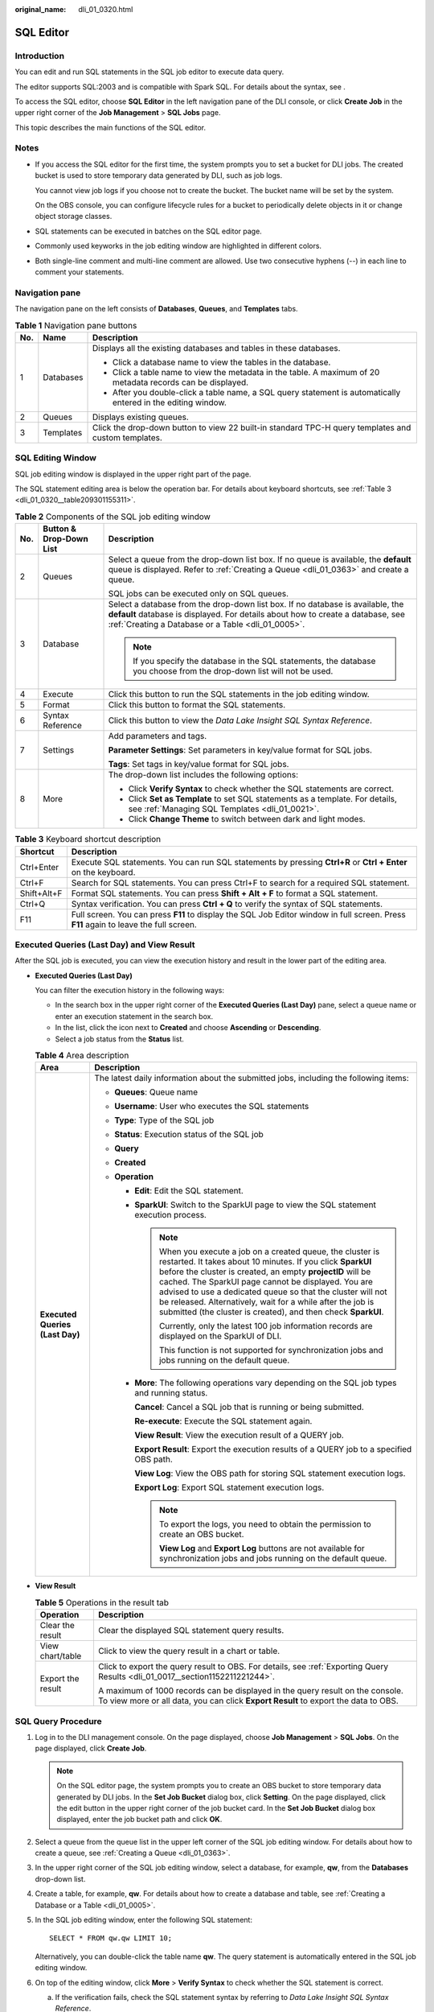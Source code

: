 :original_name: dli_01_0320.html

.. _dli_01_0320:

SQL Editor
==========

Introduction
------------

You can edit and run SQL statements in the SQL job editor to execute data query.

The editor supports SQL:2003 and is compatible with Spark SQL. For details about the syntax, see .

To access the SQL editor, choose **SQL Editor** in the left navigation pane of the DLI console, or click **Create Job** in the upper right corner of the **Job Management** > **SQL Jobs** page.

This topic describes the main functions of the SQL editor.

Notes
-----

-  If you access the SQL editor for the first time, the system prompts you to set a bucket for DLI jobs. The created bucket is used to store temporary data generated by DLI, such as job logs.

   You cannot view job logs if you choose not to create the bucket. The bucket name will be set by the system.

   On the OBS console, you can configure lifecycle rules for a bucket to periodically delete objects in it or change object storage classes.

-  SQL statements can be executed in batches on the SQL editor page.

-  Commonly used keyworks in the job editing window are highlighted in different colors.
-  Both single-line comment and multi-line comment are allowed. Use two consecutive hyphens (--) in each line to comment your statements.

Navigation pane
---------------

The navigation pane on the left consists of **Databases**, **Queues**, and **Templates** tabs.

.. table:: **Table 1** Navigation pane buttons

   +-----------------------+-----------------------+---------------------------------------------------------------------------------------------------------------+
   | No.                   | Name                  | Description                                                                                                   |
   +=======================+=======================+===============================================================================================================+
   | 1                     | Databases             | Displays all the existing databases and tables in these databases.                                            |
   |                       |                       |                                                                                                               |
   |                       |                       | -  Click a database name to view the tables in the database.                                                  |
   |                       |                       | -  Click a table name to view the metadata in the table. A maximum of 20 metadata records can be displayed.   |
   |                       |                       | -  After you double-click a table name, a SQL query statement is automatically entered in the editing window. |
   +-----------------------+-----------------------+---------------------------------------------------------------------------------------------------------------+
   | 2                     | Queues                | Displays existing queues.                                                                                     |
   +-----------------------+-----------------------+---------------------------------------------------------------------------------------------------------------+
   | 3                     | Templates             | Click the drop-down button to view 22 built-in standard TPC-H query templates and custom templates.           |
   +-----------------------+-----------------------+---------------------------------------------------------------------------------------------------------------+

SQL Editing Window
------------------

SQL job editing window is displayed in the upper right part of the page.

The SQL statement editing area is below the operation bar. For details about keyboard shortcuts, see :ref:`Table 3 <dli_01_0320__table209301155311>`.

.. table:: **Table 2** Components of the SQL job editing window

   +-----------------------+-------------------------+-------------------------------------------------------------------------------------------------------------------------------------------------------------------------------------------------------------------------+
   | No.                   | Button & Drop-Down List | Description                                                                                                                                                                                                             |
   +=======================+=========================+=========================================================================================================================================================================================================================+
   | 2                     | Queues                  | Select a queue from the drop-down list box. If no queue is available, the **default** queue is displayed. Refer to :ref:`Creating a Queue <dli_01_0363>` and create a queue.                                            |
   |                       |                         |                                                                                                                                                                                                                         |
   |                       |                         | SQL jobs can be executed only on SQL queues.                                                                                                                                                                            |
   +-----------------------+-------------------------+-------------------------------------------------------------------------------------------------------------------------------------------------------------------------------------------------------------------------+
   | 3                     | Database                | Select a database from the drop-down list box. If no database is available, the **default** database is displayed. For details about how to create a database, see :ref:`Creating a Database or a Table <dli_01_0005>`. |
   |                       |                         |                                                                                                                                                                                                                         |
   |                       |                         | .. note::                                                                                                                                                                                                               |
   |                       |                         |                                                                                                                                                                                                                         |
   |                       |                         |    If you specify the database in the SQL statements, the database you choose from the drop-down list will not be used.                                                                                                 |
   +-----------------------+-------------------------+-------------------------------------------------------------------------------------------------------------------------------------------------------------------------------------------------------------------------+
   | 4                     | Execute                 | Click this button to run the SQL statements in the job editing window.                                                                                                                                                  |
   +-----------------------+-------------------------+-------------------------------------------------------------------------------------------------------------------------------------------------------------------------------------------------------------------------+
   | 5                     | Format                  | Click this button to format the SQL statements.                                                                                                                                                                         |
   +-----------------------+-------------------------+-------------------------------------------------------------------------------------------------------------------------------------------------------------------------------------------------------------------------+
   | 6                     | Syntax Reference        | Click this button to view the *Data Lake Insight SQL Syntax Reference*.                                                                                                                                                 |
   +-----------------------+-------------------------+-------------------------------------------------------------------------------------------------------------------------------------------------------------------------------------------------------------------------+
   | 7                     | Settings                | Add parameters and tags.                                                                                                                                                                                                |
   |                       |                         |                                                                                                                                                                                                                         |
   |                       |                         | **Parameter Settings**: Set parameters in key/value format for SQL jobs.                                                                                                                                                |
   |                       |                         |                                                                                                                                                                                                                         |
   |                       |                         | **Tags**: Set tags in key/value format for SQL jobs.                                                                                                                                                                    |
   +-----------------------+-------------------------+-------------------------------------------------------------------------------------------------------------------------------------------------------------------------------------------------------------------------+
   | 8                     | More                    | The drop-down list includes the following options:                                                                                                                                                                      |
   |                       |                         |                                                                                                                                                                                                                         |
   |                       |                         | -  Click **Verify Syntax** to check whether the SQL statements are correct.                                                                                                                                             |
   |                       |                         | -  Click **Set as Template** to set SQL statements as a template. For details, see :ref:`Managing SQL Templates <dli_01_0021>`.                                                                                         |
   |                       |                         | -  Click **Change Theme** to switch between dark and light modes.                                                                                                                                                       |
   +-----------------------+-------------------------+-------------------------------------------------------------------------------------------------------------------------------------------------------------------------------------------------------------------------+

.. _dli_01_0320__table209301155311:

.. table:: **Table 3** Keyboard shortcut description

   +-------------+---------------------------------------------------------------------------------------------------------------------------------------+
   | Shortcut    | Description                                                                                                                           |
   +=============+=======================================================================================================================================+
   | Ctrl+Enter  | Execute SQL statements. You can run SQL statements by pressing **Ctrl+R** or **Ctrl + Enter** on the keyboard.                        |
   +-------------+---------------------------------------------------------------------------------------------------------------------------------------+
   | Ctrl+F      | Search for SQL statements. You can press Ctrl+F to search for a required SQL statement.                                               |
   +-------------+---------------------------------------------------------------------------------------------------------------------------------------+
   | Shift+Alt+F | Format SQL statements. You can press **Shift + Alt + F** to format a SQL statement.                                                   |
   +-------------+---------------------------------------------------------------------------------------------------------------------------------------+
   | Ctrl+Q      | Syntax verification. You can press **Ctrl + Q** to verify the syntax of SQL statements.                                               |
   +-------------+---------------------------------------------------------------------------------------------------------------------------------------+
   | F11         | Full screen. You can press **F11** to display the SQL Job Editor window in full screen. Press **F11** again to leave the full screen. |
   +-------------+---------------------------------------------------------------------------------------------------------------------------------------+

Executed Queries (Last Day) and View Result
-------------------------------------------

After the SQL job is executed, you can view the execution history and result in the lower part of the editing area.

-  **Executed Queries (Last Day)**

   You can filter the execution history in the following ways:

   -  In the search box in the upper right corner of the **Executed Queries (Last Day)** pane, select a queue name or enter an execution statement in the search box.
   -  In the list, click the icon next to **Created** and choose **Ascending** or **Descending**.
   -  Select a job status from the **Status** list.

   .. table:: **Table 4** Area description

      +-----------------------------------+---------------------------------------------------------------------------------------------------------------------------------------------------------------------------------------------------------------------------------------------------------------------------------------------------------------------------------------------------------------------------------------------------------------------------------------------------+
      | Area                              | Description                                                                                                                                                                                                                                                                                                                                                                                                                                       |
      +===================================+===================================================================================================================================================================================================================================================================================================================================================================================================================================================+
      | **Executed Queries (Last Day)**   | The latest daily information about the submitted jobs, including the following items:                                                                                                                                                                                                                                                                                                                                                             |
      |                                   |                                                                                                                                                                                                                                                                                                                                                                                                                                                   |
      |                                   | -  **Queues**: Queue name                                                                                                                                                                                                                                                                                                                                                                                                                         |
      |                                   | -  **Username**: User who executes the SQL statements                                                                                                                                                                                                                                                                                                                                                                                             |
      |                                   | -  **Type**: Type of the SQL job                                                                                                                                                                                                                                                                                                                                                                                                                  |
      |                                   | -  **Status**: Execution status of the SQL job                                                                                                                                                                                                                                                                                                                                                                                                    |
      |                                   | -  **Query**                                                                                                                                                                                                                                                                                                                                                                                                                                      |
      |                                   | -  **Created**                                                                                                                                                                                                                                                                                                                                                                                                                                    |
      |                                   | -  **Operation**                                                                                                                                                                                                                                                                                                                                                                                                                                  |
      |                                   |                                                                                                                                                                                                                                                                                                                                                                                                                                                   |
      |                                   |    -  **Edit**: Edit the SQL statement.                                                                                                                                                                                                                                                                                                                                                                                                           |
      |                                   |                                                                                                                                                                                                                                                                                                                                                                                                                                                   |
      |                                   |    -  **SparkUI**: Switch to the SparkUI page to view the SQL statement execution process.                                                                                                                                                                                                                                                                                                                                                        |
      |                                   |                                                                                                                                                                                                                                                                                                                                                                                                                                                   |
      |                                   |       .. note::                                                                                                                                                                                                                                                                                                                                                                                                                                   |
      |                                   |                                                                                                                                                                                                                                                                                                                                                                                                                                                   |
      |                                   |          When you execute a job on a created queue, the cluster is restarted. It takes about 10 minutes. If you click **SparkUI** before the cluster is created, an empty **projectID** will be cached. The SparkUI page cannot be displayed. You are advised to use a dedicated queue so that the cluster will not be released. Alternatively, wait for a while after the job is submitted (the cluster is created), and then check **SparkUI**. |
      |                                   |                                                                                                                                                                                                                                                                                                                                                                                                                                                   |
      |                                   |          Currently, only the latest 100 job information records are displayed on the SparkUI of DLI.                                                                                                                                                                                                                                                                                                                                              |
      |                                   |                                                                                                                                                                                                                                                                                                                                                                                                                                                   |
      |                                   |          This function is not supported for synchronization jobs and jobs running on the default queue.                                                                                                                                                                                                                                                                                                                                           |
      |                                   |                                                                                                                                                                                                                                                                                                                                                                                                                                                   |
      |                                   |    -  **More**: The following operations vary depending on the SQL job types and running status.                                                                                                                                                                                                                                                                                                                                                  |
      |                                   |                                                                                                                                                                                                                                                                                                                                                                                                                                                   |
      |                                   |       **Cancel**: Cancel a SQL job that is running or being submitted.                                                                                                                                                                                                                                                                                                                                                                            |
      |                                   |                                                                                                                                                                                                                                                                                                                                                                                                                                                   |
      |                                   |       **Re-execute**: Execute the SQL statement again.                                                                                                                                                                                                                                                                                                                                                                                            |
      |                                   |                                                                                                                                                                                                                                                                                                                                                                                                                                                   |
      |                                   |       **View Result**: View the execution result of a QUERY job.                                                                                                                                                                                                                                                                                                                                                                                  |
      |                                   |                                                                                                                                                                                                                                                                                                                                                                                                                                                   |
      |                                   |       **Export Result**: Export the execution results of a QUERY job to a specified OBS path.                                                                                                                                                                                                                                                                                                                                                     |
      |                                   |                                                                                                                                                                                                                                                                                                                                                                                                                                                   |
      |                                   |       **View Log**: View the OBS path for storing SQL statement execution logs.                                                                                                                                                                                                                                                                                                                                                                   |
      |                                   |                                                                                                                                                                                                                                                                                                                                                                                                                                                   |
      |                                   |       **Export Log**: Export SQL statement execution logs.                                                                                                                                                                                                                                                                                                                                                                                        |
      |                                   |                                                                                                                                                                                                                                                                                                                                                                                                                                                   |
      |                                   |       .. note::                                                                                                                                                                                                                                                                                                                                                                                                                                   |
      |                                   |                                                                                                                                                                                                                                                                                                                                                                                                                                                   |
      |                                   |          To export the logs, you need to obtain the permission to create an OBS bucket.                                                                                                                                                                                                                                                                                                                                                           |
      |                                   |                                                                                                                                                                                                                                                                                                                                                                                                                                                   |
      |                                   |          **View Log** and **Export Log** buttons are not available for synchronization jobs and jobs running on the default queue.                                                                                                                                                                                                                                                                                                                |
      +-----------------------------------+---------------------------------------------------------------------------------------------------------------------------------------------------------------------------------------------------------------------------------------------------------------------------------------------------------------------------------------------------------------------------------------------------------------------------------------------------+

-  **View Result**

   .. table:: **Table 5** Operations in the result tab

      +-----------------------------------+---------------------------------------------------------------------------------------------------------------------------------------------------------------------+
      | Operation                         | Description                                                                                                                                                         |
      +===================================+=====================================================================================================================================================================+
      | Clear the result                  | Clear the displayed SQL statement query results.                                                                                                                    |
      +-----------------------------------+---------------------------------------------------------------------------------------------------------------------------------------------------------------------+
      | View chart/table                  | Click |image1| to view the query result in a chart or table.                                                                                                        |
      +-----------------------------------+---------------------------------------------------------------------------------------------------------------------------------------------------------------------+
      | Export the result                 | Click |image2| to export the query result to OBS. For details, see :ref:`Exporting Query Results <dli_01_0017__section1152211221244>`.                              |
      |                                   |                                                                                                                                                                     |
      |                                   | A maximum of 1000 records can be displayed in the query result on the console. To view more or all data, you can click **Export Result** to export the data to OBS. |
      +-----------------------------------+---------------------------------------------------------------------------------------------------------------------------------------------------------------------+

SQL Query Procedure
-------------------

#. Log in to the DLI management console. On the page displayed, choose **Job Management** > **SQL Jobs**. On the page displayed, click **Create Job**.

   .. note::

      On the SQL editor page, the system prompts you to create an OBS bucket to store temporary data generated by DLI jobs. In the **Set Job Bucket** dialog box, click **Setting**. On the page displayed, click the edit button in the upper right corner of the job bucket card. In the **Set Job Bucket** dialog box displayed, enter the job bucket path and click **OK**.

#. Select a queue from the queue list in the upper left corner of the SQL job editing window. For details about how to create a queue, see :ref:`Creating a Queue <dli_01_0363>`.

#. In the upper right corner of the SQL job editing window, select a database, for example, **qw**, from the **Databases** drop-down list.

#. Create a table, for example, **qw**. For details about how to create a database and table, see :ref:`Creating a Database or a Table <dli_01_0005>`.

#. In the SQL job editing window, enter the following SQL statement:

   ::

      SELECT * FROM qw.qw LIMIT 10;

   Alternatively, you can double-click the table name **qw**. The query statement is automatically entered in the SQL job editing window.

#. On top of the editing window, click **More** > **Verify Syntax** to check whether the SQL statement is correct.

   a. If the verification fails, check the SQL statement syntax by referring to *Data Lake Insight SQL Syntax Reference*.
   b. If the syntax verification is successful, click **Execute**. Read and agree to the privacy agreement. Click **OK** to execute the SQL statement.
   c. After the execution is complete, you can view the execution result in the area under the SQL job editing window.

#. (Optional) A maximum of 1000 records can be displayed in the query result on the current console. To view more or all data, click |image3| to export the data to OBS.

#. (Optional) In the **View Result** tab, click |image4| to display the query result in a chart. Click |image5| to switch back to the table view.

   .. note::

      -  If no column of the numeric type is displayed in the execution result, the result cannot be represented in charts.
      -  You can view the data in a bar chart, line chart, or fan chart.
      -  In the bar chart and line chart, the X axis can be any column, while the Y axis can only be columns of the numeric type. The fan chart displays the corresponding legends and indicators.

Quickly Importing SQL Statements
--------------------------------

-  Double-click a table name in the navigation pane on the left to import the query statement of the selected table into the SQL statement editing window, and then click **Execute** to query.

-  You can click **More** and choose **Save as Template** to save the SQL statement as a template for future use.

   To use the SQL statement template, click **Templates** from the left pane of the SQL editor page. Double-click the required template in the template list, and modify it as required before executing the SQL statements.

.. |image1| image:: /_static/images/en-us_image_0000001529468213.png
.. |image2| image:: /_static/images/en-us_image_0000001478148728.png
.. |image3| image:: /_static/images/en-us_image_0000001209489750.png
.. |image4| image:: /_static/images/en-us_image_0000001254369651.png
.. |image5| image:: /_static/images/en-us_image_0000001265889586.png
